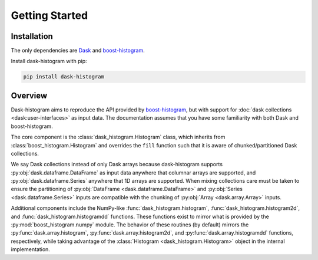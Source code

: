 Getting Started
---------------

Installation
^^^^^^^^^^^^

The only dependencies are Dask_ and boost-histogram_.

Install dask-histogram with pip:

.. code-block::

   pip install dask-histogram

.. todo:: Add dask-histogram to conda-forge

Overview
^^^^^^^^

Dask-histogram aims to reproduce the API provided by boost-histogram_,
but with support for :doc:`dask collections <dask:user-interfaces>` as
input data. The documentation assumes that you have some familiarity
with both Dask and boost-histogram.

The core component is the :class:`dask_histogram.Histogram` class,
which inherits from :class:`boost_histogram.Histogram` and overrides
the ``fill`` function such that it is aware of chunked/partitioned
Dask collections.

We say Dask collections instead of only Dask arrays because
dask-histogram supports :py:obj:`dask.dataframe.DataFrame` as input
data anywhere that columnar arrays are supported, and
:py:obj:`dask.dataframe.Series` anywhere that 1D arrays are supported.
When mixing collections care must be taken to ensure the partitioning
of :py:obj:`DataFrame <dask.dataframe.DataFrame>` and :py:obj:`Series
<dask.dataframe.Series>` inputs are compatible with the chunking of
:py:obj:`Array <dask.array.Array>` inputs.

Additional components include the NumPy-like
:func:`dask_histogram.histogram`, :func:`dask_histogram.histogram2d`,
and :func:`dask_histogram.histogramdd` functions. These functions
exist to mirror what is provided by the
:py:mod:`boost_histogram.numpy` module. The behavior of these routines
(by default) mirrors the :py:func:`dask.array.histogram`,
:py:func:`dask.array.histogram2d`, and
:py:func:`dask.array.histogramdd` functions, respectively, while
taking advantage of the :class:`Histogram <dask_histogram.Histogram>`
object in the internal implementation.

.. _boost-histogram: https://boost-histogram.readthedocs.io/en/latest/
.. _Dask: https://docs.dask.org/en/latest/
.. _conda-forge: https://conda-forge.org/
